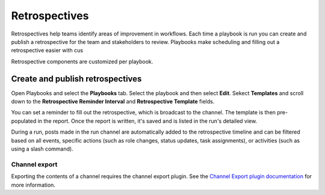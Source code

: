 Retrospectives
==============

Retrospectives help teams identify areas of improvement in workflows. Each time a playbook is run you can create and publish a retrospective for the team and stakeholders to review. Playbooks make scheduling and filling out a retrospective easier with cus

Retrospective components are customized per playbook.

Create and publish retrospectives
----------------------------------

Open Playbooks and select the **Playbooks** tab. Select the playbook and then select **Edit**. Sekect **Templates** and scroll down to the **Retrospective Reminder Interval** and **Retrospective Template** fields.

You can set a reminder to fill out the retrospective, which is broadcast to the channel. The template is then pre-populated in the report. Once the report is written, it's saved and is listed in the run's detailed view.

During a run, posts made in the run channel are automatically added to the retrospective timeline and can be filtered based on all events, specific actions (such as role changes, status updates, task assignments), or activities (such as using a slash command).

.. image:: ../images/Retro.gif
   :alt: Create and publish retrospective reports.

Channel export
~~~~~~~~~~~~~~

Exporting the contents of a channel requires the channel export plugin. See the `Channel Export plugin documentation <https://mattermost.gitbook.io/channel-export-plugin>`_ for more information.
